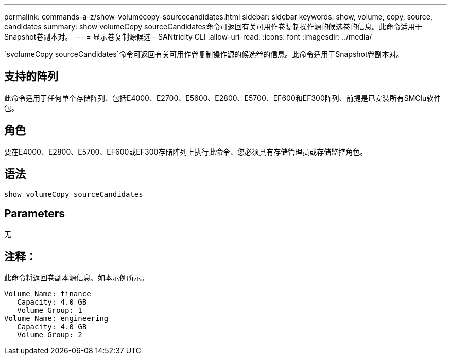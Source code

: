 ---
permalink: commands-a-z/show-volumecopy-sourcecandidates.html 
sidebar: sidebar 
keywords: show, volume, copy, source, candidates 
summary: show volumeCopy sourceCandidates命令可返回有关可用作卷复制操作源的候选卷的信息。此命令适用于Snapshot卷副本对。 
---
= 显示卷复制源候选 - SANtricity CLI
:allow-uri-read: 
:icons: font
:imagesdir: ../media/


[role="lead"]
`svolumeCopy sourceCandidates`命令可返回有关可用作卷复制操作源的候选卷的信息。此命令适用于Snapshot卷副本对。



== 支持的阵列

此命令适用于任何单个存储阵列、包括E4000、E2700、E5600、E2800、E5700、EF600和EF300阵列、前提是已安装所有SMClu软件包。



== 角色

要在E4000、E2800、E5700、EF600或EF300存储阵列上执行此命令、您必须具有存储管理员或存储监控角色。



== 语法

[source, cli]
----
show volumeCopy sourceCandidates
----


== Parameters

无



== 注释：

此命令将返回卷副本源信息、如本示例所示。

[listing]
----
Volume Name: finance
   Capacity: 4.0 GB
   Volume Group: 1
Volume Name: engineering
   Capacity: 4.0 GB
   Volume Group: 2
----
